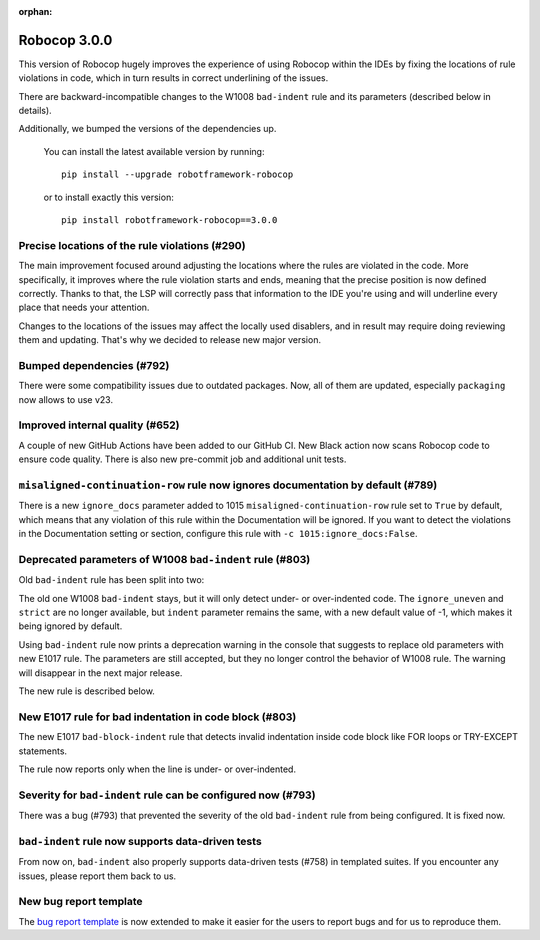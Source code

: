 :orphan:

Robocop 3.0.0
=============

This version of Robocop hugely improves the experience of using Robocop
within the IDEs by fixing the locations of rule violations in code, which
in turn results in correct underlining of the issues.

There are backward-incompatible changes to the W1008 ``bad-indent`` rule
and its parameters (described below in details).

Additionally, we bumped the versions of the dependencies up.

    You can install the latest available version by running::

        pip install --upgrade robotframework-robocop

    or to install exactly this version::

        pip install robotframework-robocop==3.0.0

Precise locations of the rule violations (#290)
~~~~~~~~~~~~~~~~~~~~~~~~~~~~~~~~~~~~~~~~~~~~~~~

The main improvement focused around adjusting the locations
where the rules are violated in the code. More specifically, it improves
where the rule violation starts and ends, meaning that the precise position
is now defined correctly. Thanks to that, the LSP will correctly pass that
information to the IDE you're using and will underline every place that
needs your attention.

Changes to the locations of the issues may affect the locally used disablers,
and in result may require doing reviewing them and updating. That's why we
decided to release new major version.

Bumped dependencies (#792)
~~~~~~~~~~~~~~~~~~~~~~~~~~

There were some compatibility issues due to outdated packages.
Now, all of them are updated, especially ``packaging`` now allows to use v23.

Improved internal quality (#652)
~~~~~~~~~~~~~~~~~~~~~~~~~~~~~~~~

A couple of new GitHub Actions have been added to our GitHub CI.
New Black action now scans Robocop code to ensure code quality.
There is also new pre-commit job and additional unit tests.

``misaligned-continuation-row`` rule now ignores documentation by default (#789)
~~~~~~~~~~~~~~~~~~~~~~~~~~~~~~~~~~~~~~~~~~~~~~~~~~~~~~~~~~~~~~~~~~~~~~~~~~~~~~~~

There is a new ``ignore_docs`` parameter added to 1015
``misaligned-continuation-row`` rule set to ``True`` by default, which means
that any violation of this rule within the Documentation will be ignored.
If you want to detect the violations in the Documentation setting or section,
configure this rule with ``-c 1015:ignore_docs:False``.

Deprecated parameters of W1008 ``bad-indent`` rule (#803)
~~~~~~~~~~~~~~~~~~~~~~~~~~~~~~~~~~~~~~~~~~~~~~~~~~~~~~~~~

Old ``bad-indent`` rule has been split into two:

The old one W1008 ``bad-indent`` stays, but it will only detect under- or
over-indented code. The ``ignore_uneven`` and ``strict`` are no longer available,
but ``indent`` parameter remains the same, with a new default value of -1,
which makes it being ignored by default.

Using ``bad-indent`` rule now prints a deprecation warning in the console
that suggests to replace old parameters with new E1017 rule. The parameters
are still accepted, but they no longer control the behavior of W1008 rule.
The warning will disappear in the next major release.

The new rule is described below.

New E1017 rule for bad indentation in code block (#803)
~~~~~~~~~~~~~~~~~~~~~~~~~~~~~~~~~~~~~~~~~~~~~~~~~~~~~~~

The new E1017 ``bad-block-indent`` rule that detects invalid indentation
inside code block like FOR loops or TRY-EXCEPT statements.

The rule now reports only when the line is under- or over-indented.

Severity for ``bad-indent`` rule can be configured now (#793)
~~~~~~~~~~~~~~~~~~~~~~~~~~~~~~~~~~~~~~~~~~~~~~~~~~~~~~~~~~~~~

There was a bug (#793) that prevented the severity of the old ``bad-indent``
rule from being configured. It is fixed now.

``bad-indent`` rule now supports data-driven tests
~~~~~~~~~~~~~~~~~~~~~~~~~~~~~~~~~~~~~~~~~~~~~~~~~~

From now on, ``bad-indent`` also properly supports data-driven tests (#758)
in templated suites. If you encounter any issues, please report them back to us.

New bug report template
~~~~~~~~~~~~~~~~~~~~~~~

The `bug report template
<https://github.com/MarketSquare/robotframework-robocop/issues/new?assignees=&labels=bug&template=bug_report.yml&title=%5BBug%5D+Title>`_
is now extended to make it easier for the users to report bugs and for us to reproduce them.
